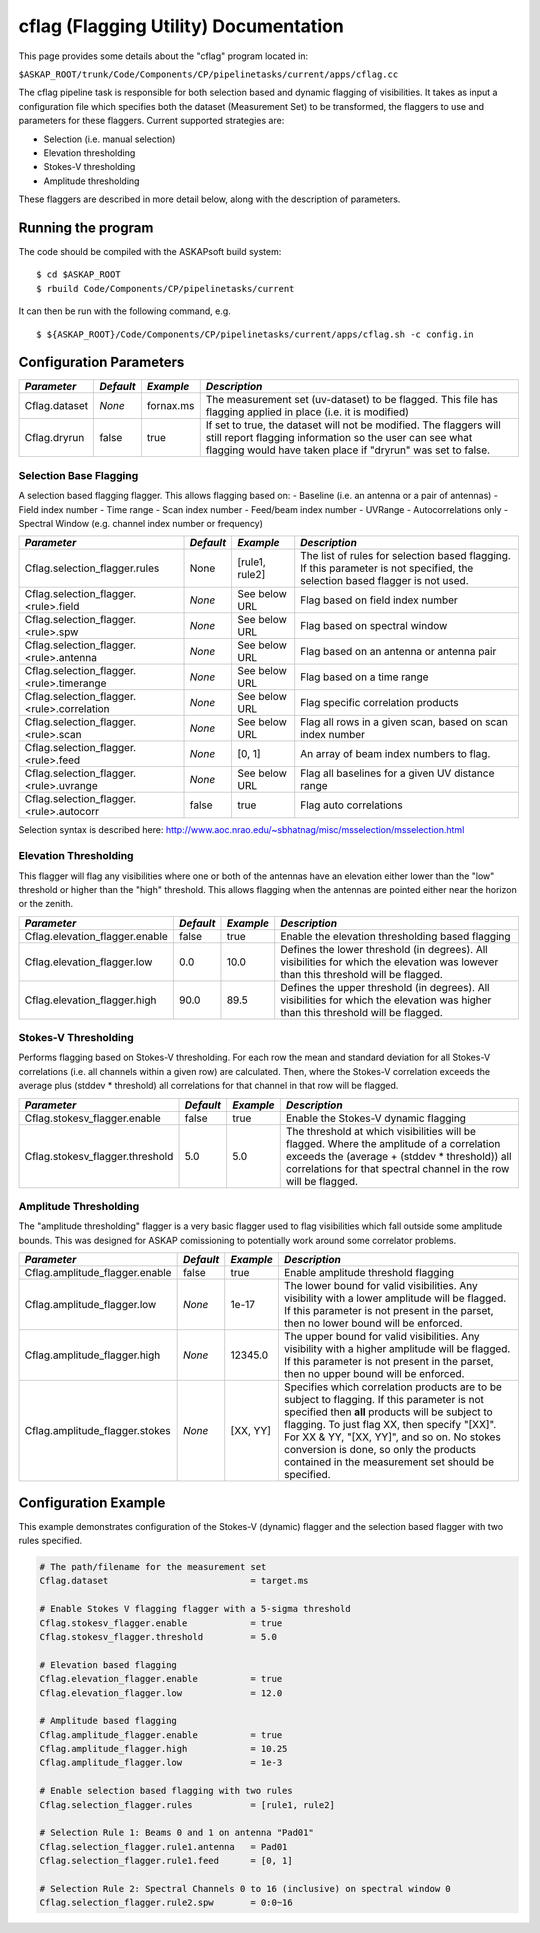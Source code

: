 cflag (Flagging Utility) Documentation
=======================================

This page provides some details about the "cflag" program located in:

| ``$ASKAP_ROOT/trunk/Code/Components/CP/pipelinetasks/current/apps/cflag.cc``

The cflag pipeline task is responsible for both selection based and dynamic flagging
of visibilities. It takes as input a configuration file which specifies both the
dataset (Measurement Set) to be transformed, the flaggers to use and
parameters for these flaggers. Current supported strategies are:

- Selection (i.e. manual selection)
- Elevation thresholding
- Stokes-V thresholding
- Amplitude thresholding

These flaggers are described in more detail below, along with the description of
parameters.

Running the program
-------------------

The code should be compiled with the ASKAPsoft build system:

::

   $ cd $ASKAP_ROOT
   $ rbuild Code/Components/CP/pipelinetasks/current

It can then be run with the following command, e.g.

::

   $ ${ASKAP_ROOT}/Code/Components/CP/pipelinetasks/current/apps/cflag.sh -c config.in


Configuration Parameters
------------------------

+----------------------+------------+-----------------------+---------------------------------------------+
|*Parameter*           |*Default*   |*Example*              |*Description*                                |
+======================+============+=======================+=============================================+
|Cflag.dataset         |*None*      |fornax.ms              |The measurement set (uv-dataset) to be       |
|                      |            |                       |flagged. This file has flagging applied in   |
|                      |            |                       |place (i.e. it is modified)                  |
+----------------------+------------+-----------------------+---------------------------------------------+
|Cflag.dryrun          |false       |true                   |If set to true, the dataset will not be      |
|                      |            |                       |modified. The flaggers will still report     |
|                      |            |                       |flagging information so the user can see what|
|                      |            |                       |flagging would have taken place if "dryrun"  |
|                      |            |                       |was set to false.                            |
+----------------------+------------+-----------------------+---------------------------------------------+
    
Selection Base Flagging
~~~~~~~~~~~~~~~~~~~~~~~

A selection based flagging flagger. This allows flagging based on:
- Baseline (i.e. an antenna or a pair of antennas)
- Field index number
- Time range
- Scan index number
- Feed/beam index number
- UVRange
- Autocorrelations only
- Spectral Window (e.g. channel index number or frequency)

+------------------------------------------+---------+----------------+-----------------------------------+
|*Parameter*                               |*Default*|*Example*       |*Description*                      |
+==========================================+=========+================+===================================+
|Cflag.selection_flagger.rules             |None     |[rule1, rule2]  |The list of rules for selection    |
|                                          |         |                |based flagging. If this parameter  |
|                                          |         |                |is not specified, the selection    |
|                                          |         |                |based flagger is not used.         |
+------------------------------------------+---------+----------------+-----------------------------------+
|Cflag.selection_flagger.<rule>.field      |*None*   |See below URL   |Flag based on field index number   |
|                                          |         |                |                                   |
+------------------------------------------+---------+----------------+-----------------------------------+
|Cflag.selection_flagger.<rule>.spw        |*None*   |See below URL   |Flag based on spectral window      |
|                                          |         |                |                                   |
+------------------------------------------+---------+----------------+-----------------------------------+
|Cflag.selection_flagger.<rule>.antenna    |*None*   |See below URL   |Flag based on an antenna or antenna|
|                                          |         |                |pair                               |
+------------------------------------------+---------+----------------+-----------------------------------+
|Cflag.selection_flagger.<rule>.timerange  |*None*   |See below URL   |Flag based on a time range         |
|                                          |         |                |                                   |
+------------------------------------------+---------+----------------+-----------------------------------+
|Cflag.selection_flagger.<rule>.correlation|*None*   |See below URL   |Flag specific correlation products |
|                                          |         |                |                                   |
+------------------------------------------+---------+----------------+-----------------------------------+
|Cflag.selection_flagger.<rule>.scan       |*None*   |See below URL   |Flag all rows in a given scan,     |
|                                          |         |                |based on scan index number         |
+------------------------------------------+---------+----------------+-----------------------------------+
|Cflag.selection_flagger.<rule>.feed       |*None*   |[0, 1]          |An array of beam index numbers to  |
|                                          |         |                |flag.                              |
+------------------------------------------+---------+----------------+-----------------------------------+
|Cflag.selection_flagger.<rule>.uvrange    |*None*   |See below URL   |Flag all baselines for a given UV  |
|                                          |         |                |distance range                     |
+------------------------------------------+---------+----------------+-----------------------------------+
|Cflag.selection_flagger.<rule>.autocorr   |false    |true            |Flag auto correlations             |
+------------------------------------------+---------+----------------+-----------------------------------+

Selection syntax is described here: http://www.aoc.nrao.edu/~sbhatnag/misc/msselection/msselection.html


Elevation Thresholding
~~~~~~~~~~~~~~~~~~~~~~

This flagger will flag any visibilities where one or both of the antennas have
an elevation either lower than the "low" threshold or higher than the "high"
threshold. This allows flagging when the antennas are pointed either near
the horizon or the zenith.

+----------------------------------+------------+------------+---------------------------------------------+
|*Parameter*                       |*Default*   |*Example*   |*Description*                                |
+==================================+============+============+=============================================+
|Cflag.elevation_flagger.enable    |false       |true        |Enable the elevation thresholding based      |
|                                  |            |            |flagging                                     |
+----------------------------------+------------+------------+---------------------------------------------+
|Cflag.elevation_flagger.low       |0.0         |10.0        |Defines the lower threshold (in degrees). All|
|                                  |            |            |visibilities for which the elevation was     |
|                                  |            |            |lowever than this threshold will be flagged. |
+----------------------------------+------------+------------+---------------------------------------------+
|Cflag.elevation_flagger.high      |90.0        |89.5        |Defines the upper threshold (in degrees). All|
|                                  |            |            |visibilities for which the elevation was     |
|                                  |            |            |higher than this threshold will be flagged.  |
+----------------------------------+------------+------------+---------------------------------------------+


Stokes-V Thresholding
~~~~~~~~~~~~~~~~~~~~~

Performs flagging based on Stokes-V thresholding. For each row the mean
and standard deviation for all Stokes-V correlations (i.e. all channels
within a given row) are calculated. Then, where the Stokes-V correlation
exceeds the average plus (stddev * threshold) all correlations for that
channel in that row will be flagged.

+----------------------------------+------------+------------+---------------------------------------------+
|*Parameter*                       |*Default*   |*Example*   |*Description*                                |
+==================================+============+============+=============================================+
|Cflag.stokesv_flagger.enable      |false       |true        |Enable the Stokes-V dynamic flagging         |
+----------------------------------+------------+------------+---------------------------------------------+
|Cflag.stokesv_flagger.threshold   |5.0         |5.0         |The threshold at which visibilities will be  |
|                                  |            |            |flagged. Where the amplitude of a correlation|
|                                  |            |            |exceeds the (average + (stddev * threshold)) |
|                                  |            |            |all correlations for that spectral channel in|
|                                  |            |            |the row will be flagged.                     |
+----------------------------------+------------+------------+---------------------------------------------+

Amplitude Thresholding 
~~~~~~~~~~~~~~~~~~~~~~

The "amplitude thresholding" flagger is a very basic flagger used to flag visibilities
which fall outside some amplitude bounds. This was designed for ASKAP comissioning to
potentially work around some correlator problems.

+----------------------------------+------------+------------+---------------------------------------------+
|*Parameter*                       |*Default*   |*Example*   |*Description*                                |
+==================================+============+============+=============================================+
|Cflag.amplitude_flagger.enable    |false       |true        |Enable amplitude threshold flagging          |
+----------------------------------+------------+------------+---------------------------------------------+
|Cflag.amplitude_flagger.low       |*None*      |1e-17       |The lower bound for valid visibilities. Any  |
|                                  |            |            |visibility with a lower amplitude will be    |
|                                  |            |            |flagged. If this parameter is not present in |
|                                  |            |            |the parset, then no lower bound will be      |
|                                  |            |            |enforced.                                    |
+----------------------------------+------------+------------+---------------------------------------------+
|Cflag.amplitude_flagger.high      |*None*      |12345.0     |The upper bound for valid visibilities. Any  |
|                                  |            |            |visibility with a higher amplitude will be   |
|                                  |            |            |flagged. If this parameter is not present in |
|                                  |            |            |the parset, then no upper bound will be      |
|                                  |            |            |enforced.                                    |
+----------------------------------+------------+------------+---------------------------------------------+
|Cflag.amplitude_flagger.stokes    |*None*      |[XX, YY]    |Specifies which correlation products are to  |
|                                  |            |            |be subject to flagging. If this parameter is |
|                                  |            |            |not specified then **all** products will be  |
|                                  |            |            |subject to flagging. To just flag XX, then   |
|                                  |            |            |specify "[XX]". For XX & YY, "[XX, YY]", and |
|                                  |            |            |so on. No stokes conversion is done, so only |
|                                  |            |            |the products contained in the measurement set|
|                                  |            |            |should be specified.                         |
+----------------------------------+------------+------------+---------------------------------------------+


Configuration Example
---------------------

This example demonstrates configuration of the Stokes-V (dynamic) flagger and the
selection based flagger with two rules specified.

.. code-block:: bash

    # The path/filename for the measurement set
    Cflag.dataset                           = target.ms

    # Enable Stokes V flagging flagger with a 5-sigma threshold
    Cflag.stokesv_flagger.enable            = true
    Cflag.stokesv_flagger.threshold         = 5.0

    # Elevation based flagging
    Cflag.elevation_flagger.enable          = true
    Cflag.elevation_flagger.low             = 12.0

    # Amplitude based flagging
    Cflag.amplitude_flagger.enable          = true
    Cflag.amplitude_flagger.high            = 10.25
    Cflag.amplitude_flagger.low             = 1e-3

    # Enable selection based flagging with two rules
    Cflag.selection_flagger.rules           = [rule1, rule2]

    # Selection Rule 1: Beams 0 and 1 on antenna "Pad01"
    Cflag.selection_flagger.rule1.antenna   = Pad01
    Cflag.selection_flagger.rule1.feed      = [0, 1]

    # Selection Rule 2: Spectral Channels 0 to 16 (inclusive) on spectral window 0
    Cflag.selection_flagger.rule2.spw       = 0:0~16

